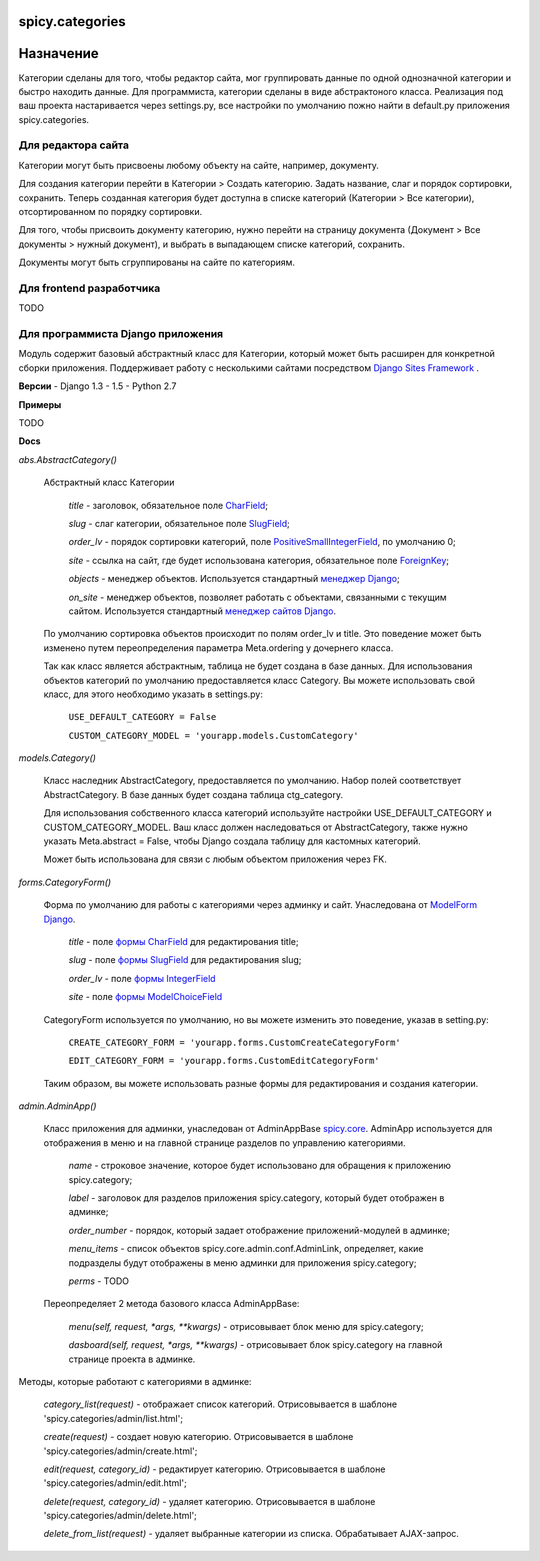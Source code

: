 spicy.categories
================

Назначение
==========

Категории сделаны для того, чтобы редактор сайта, мог группировать данные по 
одной однозначной категории и быстро находить данные. Для программиста, категории 
сделаны  в виде абстрактоного класса. Реализация под ваш проекта настаривается через settings.py,
все настройки по умолчанию пожно найти в default.py приложения spicy.categories. 

Для редактора сайта
-------------------

Категории могут быть присвоены любому объекту на сайте, например, документу. 

Для создания категории перейти в Категории > Создать категорию. Задать название, слаг и порядок сортировки, сохранить. Теперь созданная категория будет доступна в списке категорий (Категории > Все категории), отсортированном по порядку сортировки.

Для того, чтобы присвоить документу категорию, нужно перейти на страницу документа (Документ > Все документы > нужный документ), и выбрать в выпадающем списке категорий, сохранить. 

Документы могут быть сгруппированы на сайте по категориям.

Для frontend разработчика
-------------------------

TODO

Для программиста Django приложения
----------------------------------

Модуль содержит базовый абстрактный класс для Категории, который может быть расширен для конкретной сборки приложения. Поддерживает работу с несколькими сайтами посредством `Django Sites Framework <https://djbook.ru/rel1.4/ref/contrib/sites.html>`_ .

**Версии**
- Django 1.3 - 1.5
- Python 2.7

**Примеры**

TODO


**Docs**


*abs.AbstractCategory()*

    Абстрактный класс Категории

        *title* - заголовок, обязательное поле `CharField <https://djbook.ru/rel1.4/ref/models/fields.html#charfield>`_;
    
        *slug* - слаг категории, обязательное поле `SlugField <https://djbook.ru/rel1.4/ref/models/fields.html#slugfield>`_;
    
        *order_lv* - порядок сортировки категорий, поле `PositiveSmallIntegerField <https://djbook.ru/rel1.4/ref/models/fields.html#positivesmallintegerfield>`_, по умолчанию 0;
    
        *site* - ссылка на сайт, где будет использована категория, обязательное поле `ForeignKey <https://djbook.ru/rel1.4/ref/models/fields.html#foreignkey>`_;
    
        *objects* - менеджер объектов. Используется стандартный `менеджер Django <https://django.readthedocs.io/en/1.4.X/topics/db/managers.html>`_;
    
        *on_site* - менеджер объектов, позволяет работать с объектами, связанными с текущим сайтом. Используется стандартный `менеджер сайтов Django <https://djbook.ru/rel1.4/ref/contrib/sites.html#the-currentsitemanager>`_.

    По умолчанию сортировка объектов происходит по полям order_lv и title. Это поведение может быть изменено путем переопределения параметра Meta.ordering у дочернего класса.
    
    Так как класс является абстрактным, таблица не будет создана в базе данных. Для использования объектов категорий по умолчанию предоставляется класс Category. Вы можете использовать свой класс, для этого необходимо указать в settings.py:
    
        ``USE_DEFAULT_CATEGORY = False``
    
        ``CUSTOM_CATEGORY_MODEL = 'yourapp.models.CustomCategory'``
    


*models.Category()*

    Класс наследник AbstractCategory, предоставляется по умолчанию. Набор полей соответствует AbstractCategory. В базе данных будет создана таблица ctg_category. 

    Для использования собственного класса категорий используйте настройки USE_DEFAULT_CATEGORY и CUSTOM_CATEGORY_MODEL. Ваш класс должен наследоваться от AbstractCategory, также нужно указать Meta.abstract = False, чтобы Django создала таблицу для кастомных категорий.

    Может быть использована для связи с любым объектом приложения через FK. 

*forms.CategoryForm()*

    Форма по умолчанию для работы с категориями через админку и сайт. Унаследована от `ModelForm Django <https://django.readthedocs.io/en/1.4/topics/forms/modelforms.html>`_.

        *title* - поле `формы CharField <https://django.readthedocs.io/en/1.4/ref/forms/fields.html#charfield>`_ для редактирования title;

        *slug* - поле `формы SlugField <https://django.readthedocs.io/en/1.4/ref/forms/fields.html#slugfield>`_ для редактирования slug;

        *order_lv* - поле `формы IntegerField <https://django.readthedocs.io/en/1.4/ref/forms/fields.html#integerfield>`_

        *site* - поле `формы ModelChoiceField <https://django.readthedocs.io/en/1.4/ref/forms/fields.html#modelchoicefield>`_

    CategoryForm используется по умолчанию, но вы можете изменить это поведение, указав в setting.py:

        ``CREATE_CATEGORY_FORM = 'yourapp.forms.CustomCreateCategoryForm'``

        ``EDIT_CATEGORY_FORM = 'yourapp.forms.CustomEditCategoryForm'``

    Таким образом, вы можете использовать разные формы для редактирования и создания категории.

*admin.AdminApp()*
    
    Класс приложения для админки, унаследован от AdminAppBase `spicy.core <https://github.com/spicycms/spicy.core>`_. AdminApp используется для отображения в меню и на главной странице разделов по управлению категориями. 

        *name* - строковое значение, которое будет использовано для обращения к приложению spicy.category;

        *label* - заголовок для разделов приложения spicy.category, который будет отображен в админке;

        *order_number* - порядок, который задает отображение приложений-модулей в админке;

        *menu_items* - список объектов spicy.core.admin.conf.AdminLink, определяет, какие подразделы будут отображены в меню админки для приложения spicy.category;

        *perms* - TODO

    Переопределяет 2 метода базового класса AdminAppBase:

        *menu(self, request, *args, **kwargs)* - отрисовывает блок меню для spicy.category;

        *dasboard(self, request, *args, **kwargs)* - отрисовывает блок spicy.category на главной странице проекта в админке.


Методы, которые работают с категориями в админке:

    *category_list(request)* - отображает список категорий. Отрисовывается в шаблоне 'spicy.categories/admin/list.html'; 

    *create(request)* - создает новую категорию. Отрисовывается в шаблоне 'spicy.categories/admin/create.html';

    *edit(request, category_id)* - редактирует категорию. Отрисовывается в шаблоне 'spicy.categories/admin/edit.html';

    *delete(request, category_id)* - удаляет категорию. Отрисовывается в шаблоне 'spicy.categories/admin/delete.html';

    *delete_from_list(request)* - удаляет выбранные категории из списка. Обрабатывает AJAX-запрос.
    


